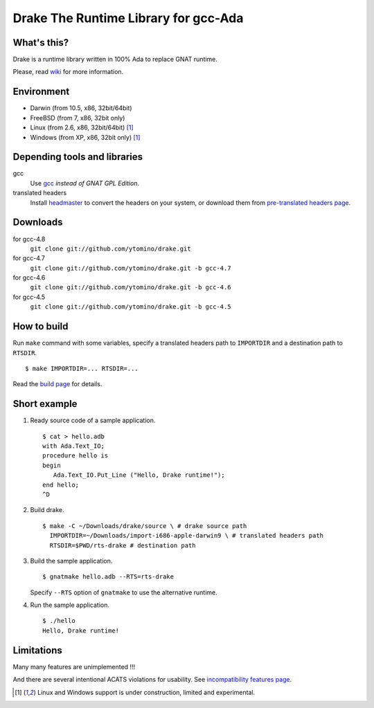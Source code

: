 Drake The Runtime Library for gcc-Ada
=====================================

What's this?
------------

Drake is a runtime library written in 100% Ada to replace GNAT runtime.

Please, read wiki_ for more information.

Environment
-----------

- Darwin (from 10.5, x86, 32bit/64bit)
- FreeBSD (from 7, x86, 32bit only)
- Linux (from 2.6, x86, 32bit/64bit) [#experimental]_
- Windows (from XP, x86, 32bit only) [#experimental]_

Depending tools and libraries
-----------------------------

gcc
 Use gcc_ *instead of GNAT GPL Edition*.
translated headers
 Install headmaster_ to convert the headers on your system,
 or download them from `pre-translated headers page`_.

Downloads
---------

for gcc-4.8
 ``git clone git://github.com/ytomino/drake.git``

for gcc-4.7
 ``git clone git://github.com/ytomino/drake.git -b gcc-4.7``

for gcc-4.6
 ``git clone git://github.com/ytomino/drake.git -b gcc-4.6``

for gcc-4.5
 ``git clone git://github.com/ytomino/drake.git -b gcc-4.5``

How to build
------------

Run ``make`` command with some variables, specify a translated headers path
to ``IMPORTDIR`` and a destination path to ``RTSDIR``. ::

 $ make IMPORTDIR=... RTSDIR=...

Read the `build page`_ for details.

Short example
-------------

1. Ready source code of a sample application. ::
   
    $ cat > hello.adb
    with Ada.Text_IO;
    procedure hello is
    begin
       Ada.Text_IO.Put_Line ("Hello, Drake runtime!");
    end hello;
    ^D

2. Build drake. ::
   
    $ make -C ~/Downloads/drake/source \ # drake source path
      IMPORTDIR=~/Downloads/import-i686-apple-darwin9 \ # translated headers path
      RTSDIR=$PWD/rts-drake # destination path

3. Build the sample application. ::
   
    $ gnatmake hello.adb --RTS=rts-drake

   Specify ``--RTS`` option of ``gnatmake`` to use the alternative runtime.

4. Run the sample application. ::
   
    $ ./hello
    Hello, Drake runtime!

Limitations
-----------

Many many features are unimplemented !!!

And there are several intentional ACATS violations for usability.
See `incompatibility features page`_.

.. _gcc: http://gcc.gnu.org/
.. _headmaster: http://github.com/ytomino/headmaster
.. _wiki: https://github.com/ytomino/drake/wiki
.. _`pre-translated headers page`: https://github.com/ytomino/drake/wiki/Pre-translated-headers
.. _`build page`: https://github.com/ytomino/drake/wiki/Build
.. _`incompatibility features page`: https://github.com/ytomino/drake/wiki/Incompatibility
.. [#experimental] Linux and Windows support is under construction,
                   limited and experimental.
